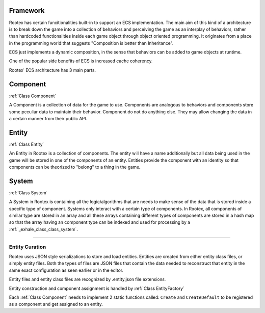 Framework
=========

Rootex has certain funcitionalities built-in to support an ECS implementation. The main aim of this kind of a architecture is to break down the game into a collection of behaviors and perceiving the game as an interplay of behaviors, rather than hardcoded functionalities inside each game object through object oriented programming. It originates from a place in the programming world that suggests "Composition is better than Inheritance". 

ECS just implements a dynamic composition, in the sense that behaviors can be added to game objects at runtime.

One of the popular side benefits of ECS is increased cache coherency.

Rootex' ECS architecture has 3 main parts.

Component
=========

:ref:`Class Component`

A Component is a collection of data for the game to use. Components are analogous to behaviors and components store some peculiar data to maintain their behavior. Component do not do anything else. They may allow changing the data in a certain manner from their public API.

Entity
======

:ref:`Class Entity`

An Entity in Rootex is a collection of components. The entity will have a name additionally but all data being used in the game will be stored in one of the components of an entity. Entities provide the component with an identity so that components can be theorized to "belong" to a thing in the game.

System
======

:ref:`Class System`

A System in Rootex is containing all the logic/algorithms that are needs to make sense of the data that is stored inside a specific type of component. Systems only interact with a certain type of components. In Rootex, all components of similar type are stored in an array and all these arrays containing different types of components are stored in a hash map so that the array having an component type can be indexed and used for processing by a :ref:`_exhale_class_class_system`.

----

***************
Entity Curation
***************

Rootex uses JSON style serializations to store and load entities. Entities are created from either entity class files, or simply entity files. Both the types of files are JSON files that contain the data needed to reconstruct that entity in the same exact configuration as seen earlier or in the editor.

Entity files and entity class files are recognized by .entity.json file extensions.

Entity construction and component assignment is handled by :ref:`Class EntityFactory`

Each :ref:`Class Component` needs to implement 2 static functions called: ``Create`` and ``CreateDefault`` to be registered as a component and get assigned to an entity.
